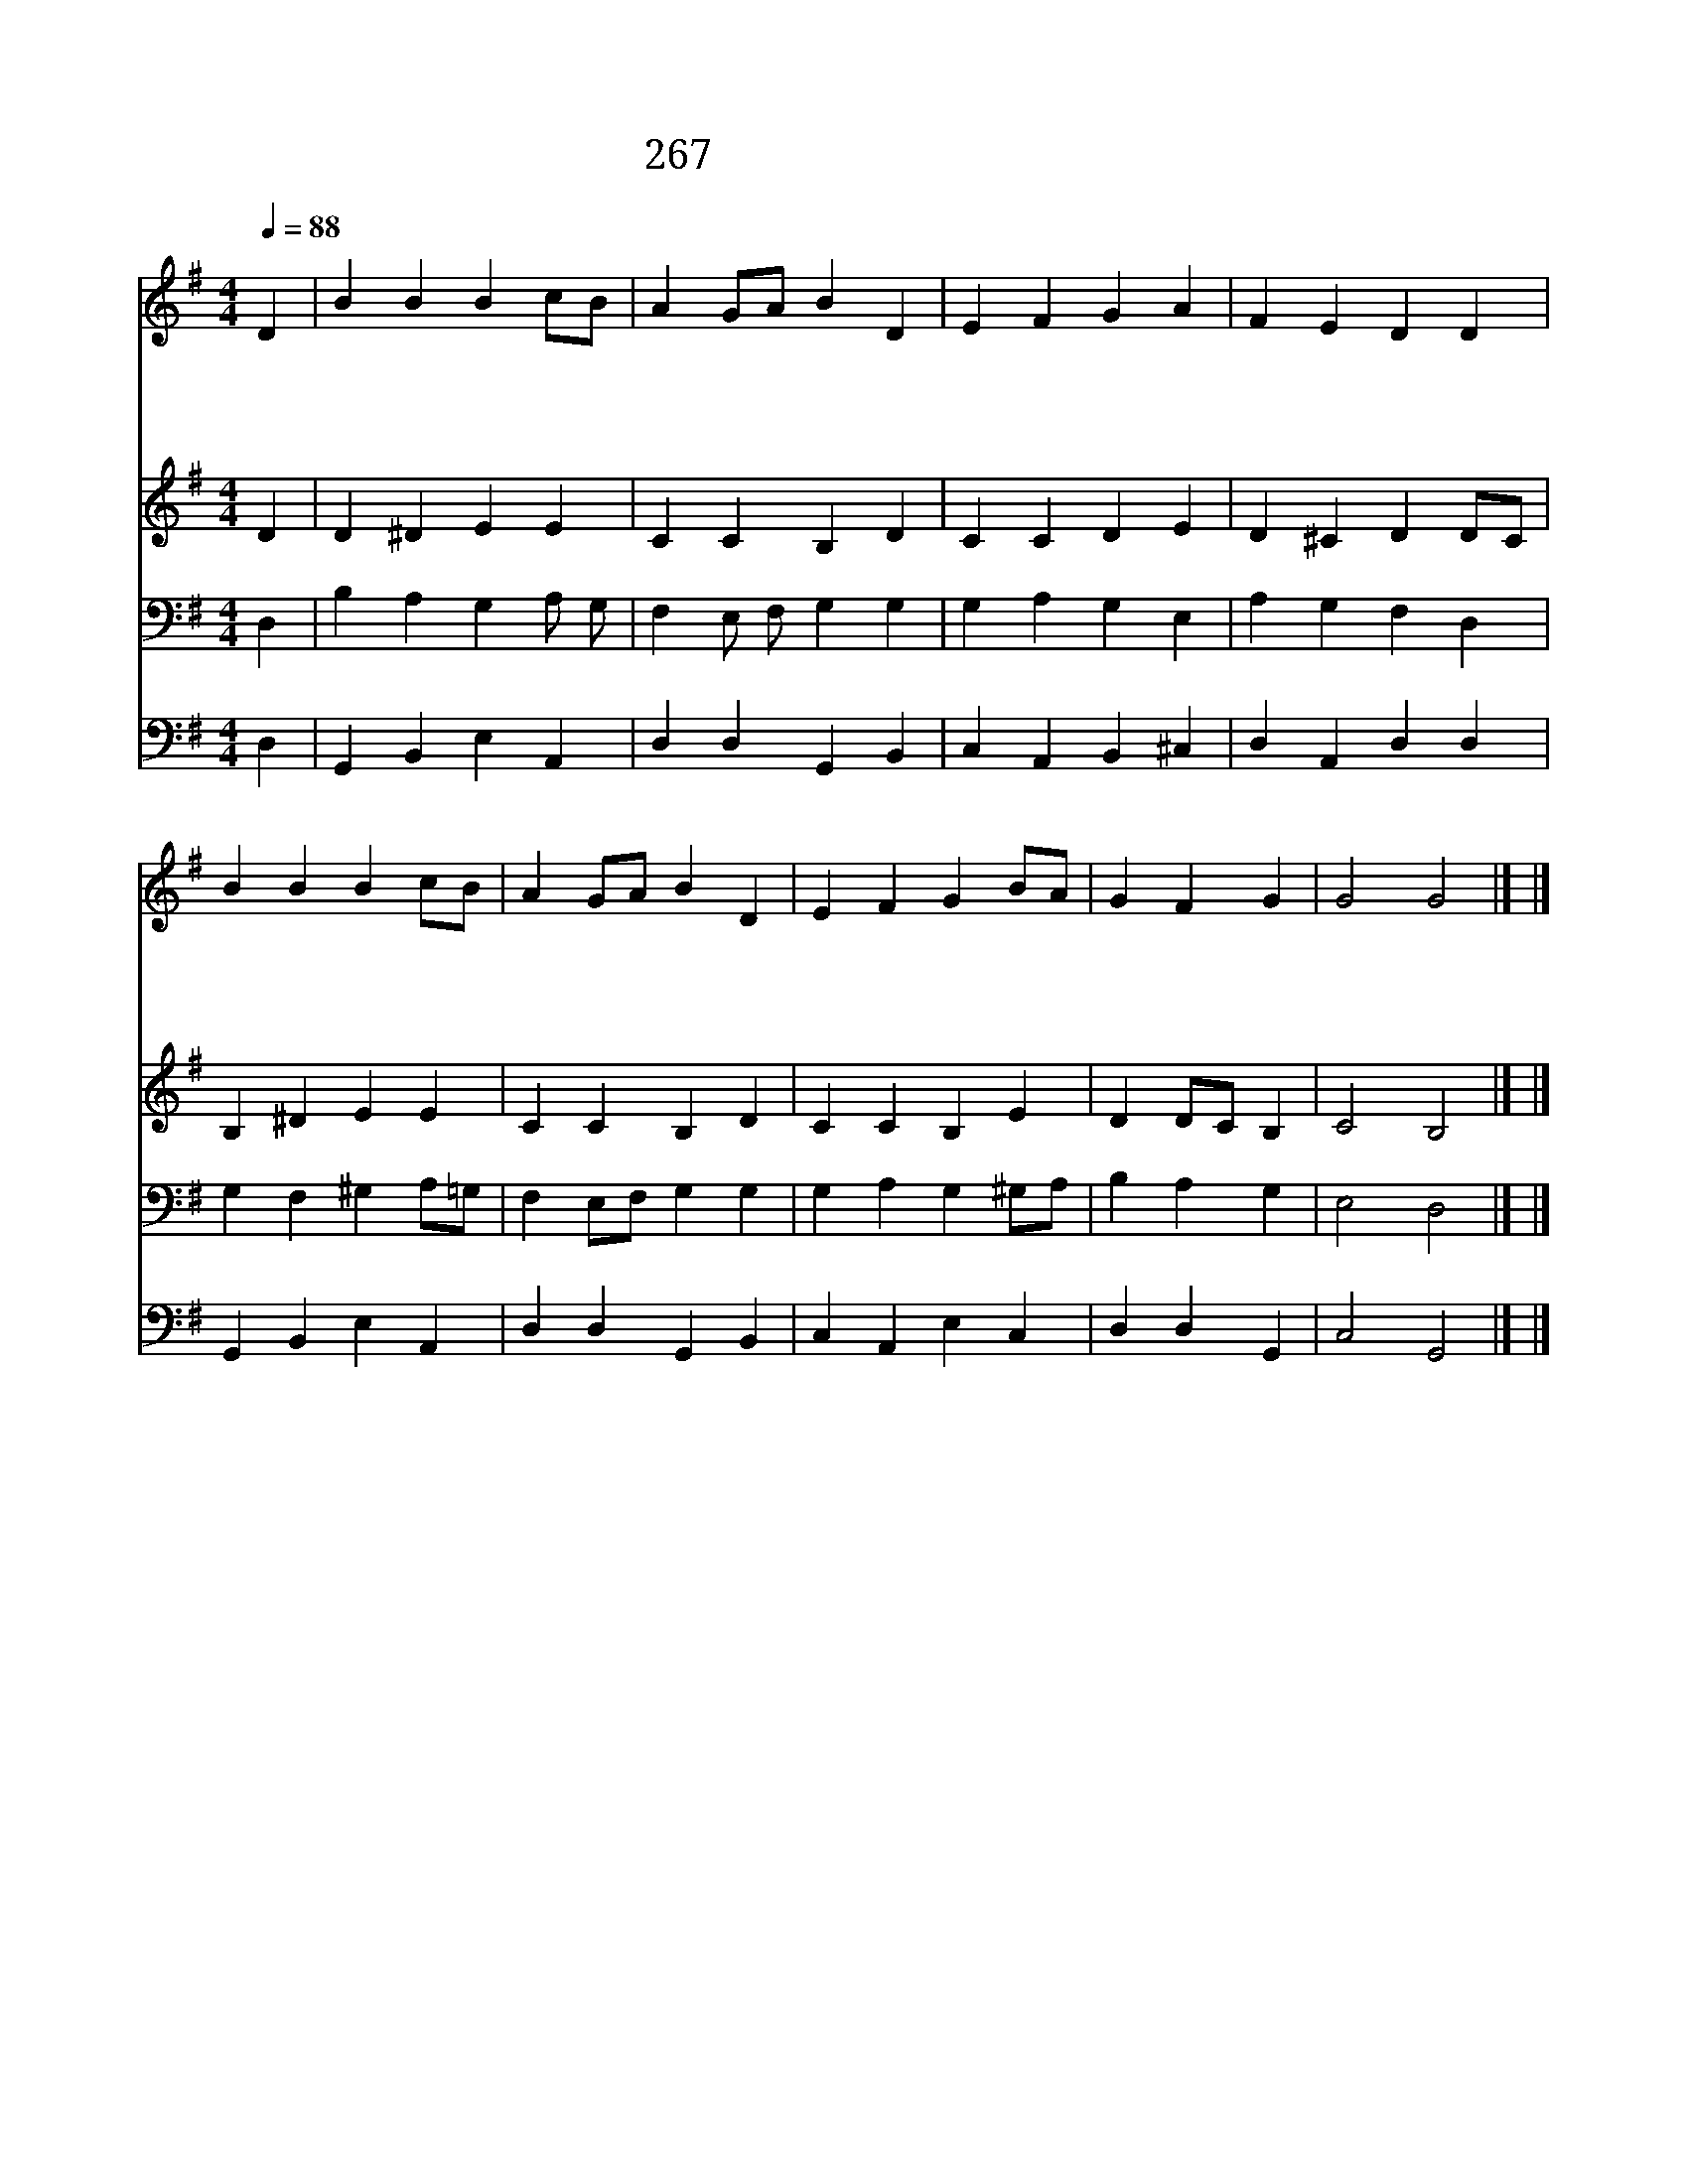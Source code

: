 X:329
T:267 주 날 불러 이르소서
Z:F.R.Havergal/R.A.Schumann
Z:Copyright January 9th 2000 by 전도환
Z:All Rights Reserved
%%score 1 2 3 4
L:1/4
Q:1/4=88
M:4/4
I:linebreak $
K:G
V:1 treble
V:2 treble
V:3 bass
V:4 bass
V:1
"^보통으로" D | B B B c/B/ | A G/A/ B D | E F G A | F E D D | B B B c/B/ | A G/A/ B D | E F G B/A/ | %8
w: 주|날 불 러 이 *|르 소 * 서 말|씀 대 로 전|하 오 리 나|주 님 의 뜻 *|을 따 * 라 길|잃 은 양 찾 *|
w: 주|날 인 도 하 *|옵 소 * 서 나|도 남 을 인|도 하 리 말|씀 으 로 주 *|린 양 * 들 먹|이 도 록 하 *|
w: 저|든 든 한 반 *|석 위 * 에 날|세 우 사 힘|주 소 서 내|손 을 펴 험 *|한 물 * 에 빠|진 이 웃 건 *|
w: 내|주 얼 굴 뵙 *|기 까 * 지 주|여 나 를 도|우 소 서 이|천 한 몸 받 *|으 셔 * 서 주|뜻 대 로 쓰 *|
 G F G | G2 G2 |] |] %11
w: 으 리 다|||
w: 옵 소 서|||
w: 지 리 다|||
w: 옵 소 서|아 멘||
V:2
 D | D ^D E E | C C B, D | C C D E | D ^C D D/C/ | B, ^D E E | C C B, D | C C B, E | D D/C/ B, | %9
 C2 B,2 |] |] %11
V:3
 D, | B, A, G, A,/ G,/ | F, E,/ F,/ G, G, | G, A, G, E, | A, G, F, D, | G, F, ^G, A,/=G,/ | %6
 F, E,/F,/ G, G, | G, A, G, ^G,/A,/ | B, A, G, | E,2 D,2 |] |] %11
V:4
 D, | G,, B,, E, A,, | D, D, G,, B,, | C, A,, B,, ^C, | D, A,, D, D, | G,, B,, E, A,, | %6
 D, D, G,, B,, | C, A,, E, C, | D, D, G,, | C,2 G,,2 |] |] %11
